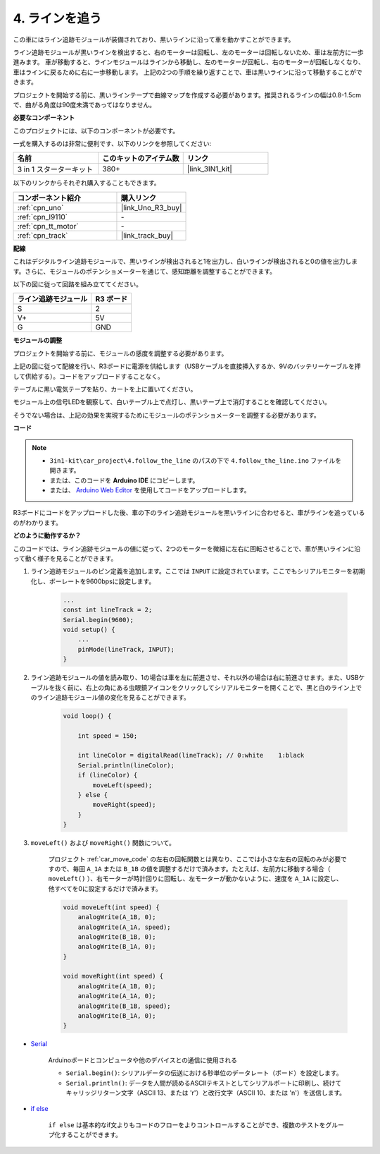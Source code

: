 .. _follow_the_line:

4. ラインを追う
======================

この車にはライン追跡モジュールが装備されており、黒いラインに沿って車を動かすことができます。

ライン追跡モジュールが黒いラインを検出すると、右のモーターは回転し、左のモーターは回転しないため、車は左前方に一歩進みます。
車が移動すると、ラインモジュールはラインから移動し、左のモーターが回転し、右のモーターが回転しなくなり、車はラインに戻るために右に一歩移動します。
上記の2つの手順を繰り返すことで、車は黒いラインに沿って移動することができます。

プロジェクトを開始する前に、黒いラインテープで曲線マップを作成する必要があります。推奨されるラインの幅は0.8-1.5cmで、曲がる角度は90度未満であってはなりません。

**必要なコンポーネント**

このプロジェクトには、以下のコンポーネントが必要です。

一式を購入するのは非常に便利です、以下のリンクを参照してください:

.. list-table::
    :widths: 20 20 20
    :header-rows: 1

    *   - 名前
        - このキットのアイテム数
        - リンク
    *   - 3 in 1 スターターキット
        - 380+
        - |link_3IN1_kit|

以下のリンクからそれぞれ購入することもできます。

.. list-table::
    :widths: 30 20
    :header-rows: 1

    *   - コンポーネント紹介
        - 購入リンク

    *   - :ref:`cpn_uno`
        - |link_Uno_R3_buy|
    *   - :ref:`cpn_l9110`
        - \-
    *   - :ref:`cpn_tt_motor`
        - \-
    *   - :ref:`cpn_track`
        - |link_track_buy|

**配線**

これはデジタルライン追跡モジュールで、黒いラインが検出されると1を出力し、白いラインが検出されると0の値を出力します。さらに、モジュールのポテンショメーターを通じて、感知距離を調整することができます。

以下の図に従って回路を組み立ててください。

.. list-table:: 
    :header-rows: 1

    * - ライン追跡モジュール
      - R3 ボード
    * - S
      - 2
    * - V+
      - 5V
    * - G
      - GND

.. image:: img/car_4.png
    :width: 800

**モジュールの調整**

プロジェクトを開始する前に、モジュールの感度を調整する必要があります。

上記の図に従って配線を行い、R3ボードに電源を供給します（USBケーブルを直接挿入するか、9Vのバッテリーケーブルを押して供給する）。コードをアップロードすることなく。

テーブルに黒い電気テープを貼り、カートを上に置いてください。

モジュール上の信号LEDを観察して、白いテーブル上で点灯し、黒いテープ上で消灯することを確認してください。

そうでない場合は、上記の効果を実現するためにモジュールのポテンショメーターを調整する必要があります。

.. image:: img/line_track_cali.JPG

**コード**

.. note::

    * ``3in1-kit\car_project\4.follow_the_line`` のパスの下で ``4.follow_the_line.ino`` ファイルを開きます。
    * または、このコードを **Arduino IDE** にコピーします。
    
    * または、 `Arduino Web Editor <https://docs.arduino.cc/cloud/web-editor/tutorials/getting-started/getting-started-web-editor>`_ を使用してコードをアップロードします。

.. raw:: html
    
    <iframe src=https://create.arduino.cc/editor/sunfounder01/2779e9eb-b7b0-4d47-b8c0-78fed39828c3/preview?embed style="height:510px;width:100%;margin:10px 0" frameborder=0></iframe>

R3ボードにコードをアップロードした後、車の下のライン追跡モジュールを黒いラインに合わせると、車がラインを追っているのがわかります。

**どのように動作するか？**

このコードでは、ライン追跡モジュールの値に従って、2つのモーターを微細に左右に回転させることで、車が黒いラインに沿って動く様子を見ることができます。

#. ライン追跡モジュールのピン定義を追加します。ここでは ``INPUT`` に設定されています。ここでもシリアルモニターを初期化し、ボーレートを9600bpsに設定します。

    .. code-block:: arduino

        ...
        const int lineTrack = 2;
        Serial.begin(9600);
        void setup() {
            ...
            pinMode(lineTrack, INPUT);
        }

#. ライン追跡モジュールの値を読み取り、1の場合は車を左に前進させ、それ以外の場合は右に前進させます。また、USBケーブルを抜く前に、右上の角にある虫眼鏡アイコンをクリックしてシリアルモニターを開くことで、黒と白のライン上でのライン追跡モジュール値の変化を見ることができます。

    .. code-block:: arduino
    
        void loop() {

            int speed = 150;

            int lineColor = digitalRead(lineTrack); // 0:white    1:black
            Serial.println(lineColor); 
            if (lineColor) {
                moveLeft(speed);
            } else {
                moveRight(speed);
            }
        }

#. ``moveLeft()`` および ``moveRight()`` 関数について。

    プロジェクト :ref:`car_move_code` の左右の回転関数とは異なり、ここでは小さな左右の回転のみが必要ですので、毎回 ``A_1A`` または ``B_1B`` の値を調整するだけで済みます。たとえば、左前方に移動する場合（ ``moveLeft()`` ）、右モーターが時計回りに回転し、左モーターが動かないように、速度を ``A_1A`` に設定し、他すべてを0に設定するだけで済みます。

    .. code-block:: arduino
    

        void moveLeft(int speed) {
            analogWrite(A_1B, 0);
            analogWrite(A_1A, speed);
            analogWrite(B_1B, 0);
            analogWrite(B_1A, 0);
        }

        void moveRight(int speed) {
            analogWrite(A_1B, 0);
            analogWrite(A_1A, 0);
            analogWrite(B_1B, speed);
            analogWrite(B_1A, 0);
        }

* `Serial <https://www.arduino.cc/reference/en/language/functions/communication/serial/>`_

    Arduinoボードとコンピュータや他のデバイスとの通信に使用される

    * ``Serial.begin()``: シリアルデータの伝送における秒単位のデータレート（ボード）を設定します。
    * ``Serial.println()``: データを人間が読めるASCIIテキストとしてシリアルポートに印刷し、続けてキャリッジリターン文字（ASCII 13、または '\r'）と改行文字（ASCII 10、または '\n'）を送信します。 

* `if else <https://www.arduino.cc/reference/en/language/structure/control-structure/else/>`_

    ``if else`` は基本的なif文よりもコードのフローをよりコントロールすることができ、複数のテストをグループ化することができます。

